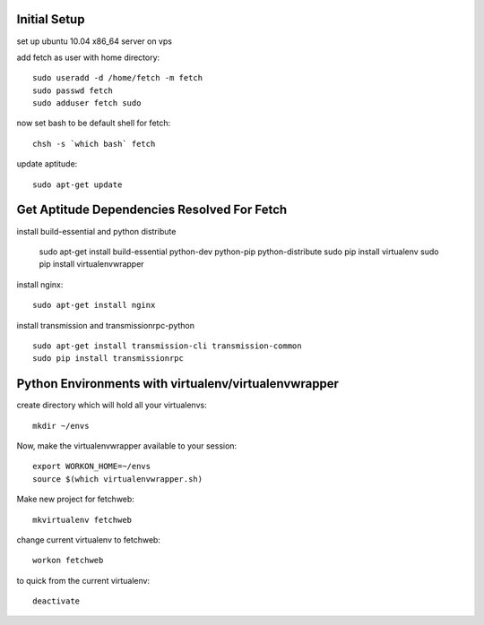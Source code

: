 Initial Setup
=============

set up ubuntu 10.04 x86_64 server on vps

add fetch as user with home directory::

  sudo useradd -d /home/fetch -m fetch
  sudo passwd fetch
  sudo adduser fetch sudo

now set bash to be default shell for fetch::

  chsh -s `which bash` fetch

update aptitude::

  sudo apt-get update

Get Aptitude Dependencies Resolved For Fetch
============================================

install build-essential and python distribute

  sudo apt-get install build-essential python-dev python-pip python-distribute
  sudo pip install virtualenv
  sudo pip install virtualenvwrapper

install nginx::

  sudo apt-get install nginx

install transmission and transmissionrpc-python ::

  sudo apt-get install transmission-cli transmission-common
  sudo pip install transmissionrpc


Python Environments with virtualenv/virtualenvwrapper
=====================================================

create directory which will hold all your virtualenvs::

  mkdir ~/envs

Now, make the virtualenvwrapper available to your session::

  export WORKON_HOME=~/envs
  source $(which virtualenvwrapper.sh)

Make new project for fetchweb::

  mkvirtualenv fetchweb

change current virtualenv to fetchweb::

  workon fetchweb

to quick from the current virtualenv::

  deactivate





